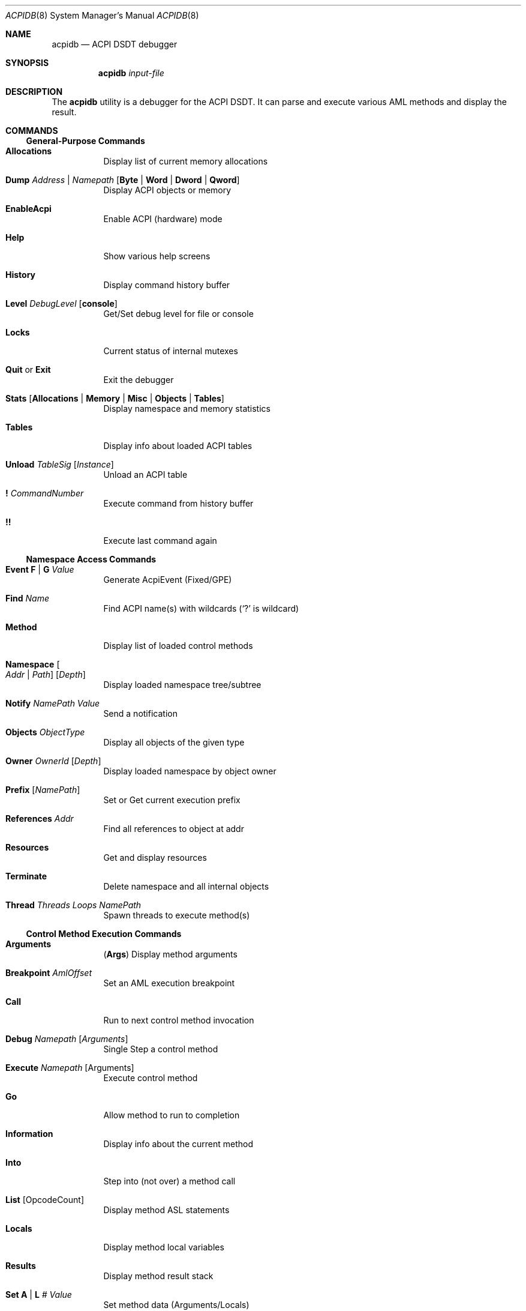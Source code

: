 .\"-
.\" Copyright (c) 2003 Nate Lawson
.\" All rights reserved.
.\"
.\" Redistribution and use in source and binary forms, with or without
.\" modification, are permitted provided that the following conditions
.\" are met:
.\" 1. Redistributions of source code must retain the above copyright
.\"    notice, this list of conditions and the following disclaimer
.\"    in this position and unchanged.
.\" 2. Redistributions in binary form must reproduce the above copyright
.\"    notice, this list of conditions and the following disclaimer in the
.\"    documentation and/or other materials provided with the distribution.
.\" 3. The name of the author may not be used to endorse or promote products
.\"    derived from this software without specific prior written permission.
.\"
.\" THIS SOFTWARE IS PROVIDED BY THE AUTHOR ``AS IS'' AND ANY EXPRESS OR
.\" IMPLIED WARRANTIES, INCLUDING, BUT NOT LIMITED TO, THE IMPLIED WARRANTIES
.\" OF MERCHANTABILITY AND FITNESS FOR A PARTICULAR PURPOSE ARE DISCLAIMED.
.\" IN NO EVENT SHALL THE AUTHOR BE LIABLE FOR ANY DIRECT, INDIRECT,
.\" INCIDENTAL, SPECIAL, EXEMPLARY, OR CONSEQUENTIAL DAMAGES (INCLUDING, BUT
.\" NOT LIMITED TO, PROCUREMENT OF SUBSTITUTE GOODS OR SERVICES; LOSS OF USE,
.\" DATA, OR PROFITS; OR BUSINESS INTERRUPTION) HOWEVER CAUSED AND ON ANY
.\" THEORY OF LIABILITY, WHETHER IN CONTRACT, STRICT LIABILITY, OR TORT
.\" (INCLUDING NEGLIGENCE OR OTHERWISE) ARISING IN ANY WAY OUT OF THE USE OF
.\" THIS SOFTWARE, EVEN IF ADVISED OF THE POSSIBILITY OF SUCH DAMAGE.
.\"
.\" $FreeBSD: release/7.0.0/usr.sbin/acpi/acpidb/acpidb.8 130159 2004-06-06 17:49:57Z ru $
.\"
.Dd August 7, 2003
.Dt ACPIDB 8
.Os
.Sh NAME
.Nm acpidb
.Nd ACPI DSDT debugger
.Sh SYNOPSIS
.Nm
.Ar input-file
.Sh DESCRIPTION
The
.Nm
utility is a debugger for the ACPI DSDT.
It can parse and execute various
AML methods and display the result.
.Sh COMMANDS
.Ss General-Purpose Commands
.Bl -tag -width indent
.It Ic Allocations
Display list of current memory allocations
.It Ic Dump Ar Address | Namepath Op Cm Byte | Word | Dword | Qword
Display ACPI objects or memory
.It Ic EnableAcpi
Enable ACPI (hardware) mode
.It Ic Help
Show various help screens
.It Ic History
Display command history buffer
.It Ic Level Ar DebugLevel Op Cm console
Get/Set debug level for file or console
.It Ic Locks
Current status of internal mutexes
.It Ic Quit No or Ic Exit
Exit the debugger
.It Ic Stats Op Cm Allocations | Memory | Misc | Objects | Tables
Display namespace and memory statistics
.It Ic Tables
Display info about loaded ACPI tables
.It Ic Unload Ar TableSig Op Ar Instance
Unload an ACPI table
.It Ic !\& Ar CommandNumber
Execute command from history buffer
.It Ic !!
Execute last command again
.El
.Ss Namespace Access Commands
.Bl -tag -width indent
.It Ic Event Cm F | G Ar Value
Generate AcpiEvent (Fixed/GPE)
.It Ic Find Ar Name
Find ACPI name(s) with wildcards
.Ql ( ?\&
is wildcard)
.It Ic Method
Display list of loaded control methods
.It Ic Namespace Oo Ar Addr | Path Oc Op Ar Depth
Display loaded namespace tree/subtree
.It Ic Notify Ar NamePath Value
Send a notification
.It Ic Objects Ar ObjectType
Display all objects of the given type
.It Ic Owner Ar OwnerId Op Ar Depth
Display loaded namespace by object owner
.It Ic Prefix Op Ar NamePath
Set or Get current execution prefix
.It Ic References Ar Addr
Find all references to object at addr
.It Ic Resources
Get and display resources
.It Ic Terminate
Delete namespace and all internal objects
.It Ic Thread Ar Threads Loops NamePath
Spawn threads to execute method(s)
.El
.Ss Control Method Execution Commands
.Bl -tag -width indent
.It Ic Arguments
.Pq Ic Args
Display method arguments
.It Ic Breakpoint Ar AmlOffset
Set an AML execution breakpoint
.It Ic Call
Run to next control method invocation
.It Ic Debug Ar Namepath Op Ar Arguments
Single Step a control method
.It Ic Execute Ar Namepath Op Arguments
Execute control method
.It Ic Go
Allow method to run to completion
.It Ic Information
Display info about the current method
.It Ic Into
Step into (not over) a method call
.It Ic List Op OpcodeCount
Display method ASL statements
.It Ic Locals
Display method local variables
.It Ic Results
Display method result stack
.It Ic Set Cm A | L Ar # Value
Set method data (Arguments/Locals)
.It Ic Stop
Terminate control method
.It Ic Tree
Display control method calling tree
.It Ic <Enter>
Single step next AML opcode (over calls)
.El
.Ss File I/O Commands
.Bl -tag -width indent
.It Ic Close
Close debug output file
.It Ic Open Ar Filename
Open a file for debug output
.It Ic Load Ar Filename
Load ACPI table from a file
.El
.Sh SEE ALSO
.Xr acpi 4 ,
.Xr acpidump 8 ,
.Xr iasl 8
.Sh HISTORY
The
.Nm
utility first appeared in the
.Nm acpicatools
port.
It was imported for
.Fx 5.2 .
.Sh AUTHORS
.An -nosplit
The
.Nm
utility was written by
.An Mitsuru Iwasaki Aq iwasaki@FreeBSD.org
and uses Intel ACPI-CA for the backend.
This manual page was written by
.An Nate Lawson .
